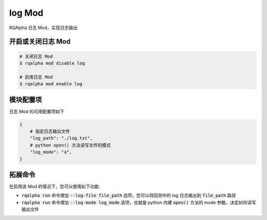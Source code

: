 =======
log Mod
=======

RQAlpha 日志 Mod，实现日志输出


开启或关闭日志 Mod
================

.. code:: bash

   # 关闭日志 Mod
   $ rqalpha mod disable log

   # 启用日志 Mod
   $ rqalpha mod enable log


模块配置项
=========

日志 Mod 的可用配置项如下

.. code:: python

   {
       # 指定日志输出文件
       "log_path": "./log.txt",
       # python open() 方法读写文件的模式
       "log_mode": "a",
   }


拓展命令
=======

在启用该 Mod 的情况下，您可以使用如下功能:

*   :code:`rqalpha run` 命令增加 :code:`--log-file file_path` 选项，您可以将回测中的 log 日志输出到 :code:`file_path` 路径
*   :code:`rqalpha run` 命令增加 :code:`--log-mode log_mode` 选项，也就是 python 内建 :code:`open()` 方法的 mode 参数，决定如何读写输出文件